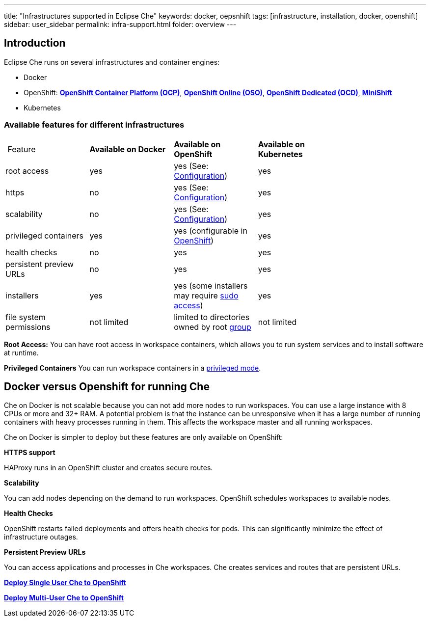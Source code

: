 ---
title: "Infrastructures supported in Eclipse Che"
keywords: docker, oepsnhift
tags: [infrastructure, installation, docker, openshift]
sidebar: user_sidebar
permalink: infra-support.html
folder: overview
---

[id="introduction"]
== Introduction

Eclipse Che runs on several infrastructures and container engines:


* Docker
* OpenShift: *https://www.openshift.com/container-platform/index.html[OpenShift Container Platform (OCP)]*, *https://www.openshift.com/features/index.html[OpenShift Online (OSO)]*, *https://access.redhat.com/products/openshift-dedicated-red-hat/[OpenShift Dedicated (OCD)]*, *https://www.openshift.org/minishift/[MiniShift]*
* Kubernetes


[id="comparison-table"]
=== Available features for different infrastructures

|===
| Feature | *Available on Docker* | *Available on OpenShift* | *Available on Kubernetes* |
|root access | yes | yes (See: link:openshift-config.html#enable-ssh-and-sudo[Configuration]) | yes |
|https | no | yes (See: link:openshift-config.html#https-mode[Configuration]) | yes |
|scalability | no | yes (See: link:openshift-config.html#scalability[Configuration]) | yes |
|privileged containers | yes | yes (configurable in https://docs.openshift.com/container-platform/3.6/admin_guide/manage_scc.html#grant-access-to-the-privileged-scc[OpenShift]) | yes |
|health checks | no | yes | yes |
|persistent preview URLs | no | yes | yes |
|installers | yes | yes (some installers may require link:openshift-config.html#enable-ssh-and-sudo[sudo access]) | yes |
|file system permissions | not limited | limited to directories owned by root link:openshift-config.html#filesystem-permissions[group] | not limited |
|===
*Root Access:* You can have root access in workspace containers, which allows you to run system services and to install software at runtime.

*Privileged Containers* You can run workspace containers in a link:docker-config.html#privileged-mode[privileged mode].


[id="running-che-on-docker"]
== Docker versus Openshift for running Che

Che on Docker is not scalable because you can not add more nodes to run workspaces. You can use a large instance with 8 CPUs or more and 32+ RAM.  A potential problem is that the instance can be unresponsive when it has a large number of running containers with heavy processes running in them. This affects the workspace master and all running workspaces.

Che on Docker is simpler to deploy but these features are only available on OpenShift:

*HTTPS support*

HAProxy runs in an OpenShift cluster and creates secure routes.

*Scalability*

You can add nodes depending on the demand to run workspaces. OpenShift schedules workspaces to available nodes.

*Health Checks*

OpenShift restarts failed deployments and offers health checks for pods. This can significantly minimize the effect of infrastructure outages.

*Persistent Preview URLs*

You can access applications and processes in Che workspaces.  Che creates services and routes that are persistent URLs.

*link:openshift-single-user[Deploy Single User Che to OpenShift]*

*link:openshift-single-user.html[Deploy Multi-User Che to OpenShift]*

